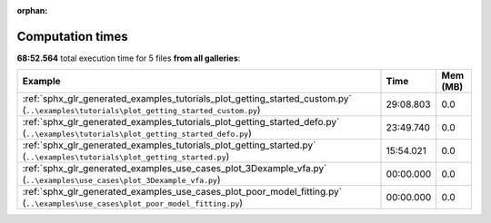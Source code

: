 
:orphan:

.. _sphx_glr_sg_execution_times:


Computation times
=================
**68:52.564** total execution time for 5 files **from all galleries**:

.. container::

  .. raw:: html

    <style scoped>
    <link href="https://cdnjs.cloudflare.com/ajax/libs/twitter-bootstrap/5.3.0/css/bootstrap.min.css" rel="stylesheet" />
    <link href="https://cdn.datatables.net/1.13.6/css/dataTables.bootstrap5.min.css" rel="stylesheet" />
    </style>
    <script src="https://code.jquery.com/jquery-3.7.0.js"></script>
    <script src="https://cdn.datatables.net/1.13.6/js/jquery.dataTables.min.js"></script>
    <script src="https://cdn.datatables.net/1.13.6/js/dataTables.bootstrap5.min.js"></script>
    <script type="text/javascript" class="init">
    $(document).ready( function () {
        $('table.sg-datatable').DataTable({order: [[1, 'desc']]});
    } );
    </script>

  .. list-table::
   :header-rows: 1
   :class: table table-striped sg-datatable

   * - Example
     - Time
     - Mem (MB)
   * - :ref:`sphx_glr_generated_examples_tutorials_plot_getting_started_custom.py` (``..\examples\tutorials\plot_getting_started_custom.py``)
     - 29:08.803
     - 0.0
   * - :ref:`sphx_glr_generated_examples_tutorials_plot_getting_started_defo.py` (``..\examples\tutorials\plot_getting_started_defo.py``)
     - 23:49.740
     - 0.0
   * - :ref:`sphx_glr_generated_examples_tutorials_plot_getting_started.py` (``..\examples\tutorials\plot_getting_started.py``)
     - 15:54.021
     - 0.0
   * - :ref:`sphx_glr_generated_examples_use_cases_plot_3Dexample_vfa.py` (``..\examples\use_cases\plot_3Dexample_vfa.py``)
     - 00:00.000
     - 0.0
   * - :ref:`sphx_glr_generated_examples_use_cases_plot_poor_model_fitting.py` (``..\examples\use_cases\plot_poor_model_fitting.py``)
     - 00:00.000
     - 0.0
